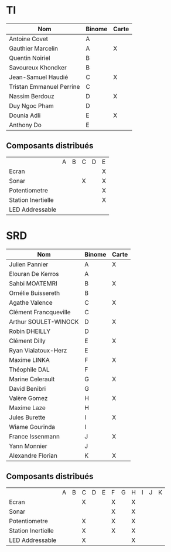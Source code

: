 # #+author: remi.griot@efrei.fr
# #+SETUPFILE: https://fniessen.github.io/org-html-themes/org/theme-readtheorg.setup
# #+OPTIONS: num:nil
# #+LINK_UP: 
# #+LINK_HOME: index.html
# 

* TI

| Nom                      | Binome | Carte |
|--------------------------+--------+-------|
| Antoine Covet            | A      |       |
| Gauthier Marcelin        | A      | X     |
| Quentin Noiriel          | B      |       |
| Savoureux Khondker       | B      |       |
| Jean-Samuel Haudié       | C      | X     |
| Tristan Emmanuel Perrine | C      |       |
| Nassim Berdouz           | D      | X     |
| Duy Ngoc Pham            | D      |       |
| Dounia Adli              | E      | X     |
| Anthony Do               | E      |       |

** Composants distribués

|                    | A | B | C | D | E |
| Ecran              |   |   |   |   | X |
| Sonar              |   |   | X |   | X |
| Potentiometre      |   |   |   |   | X |
| Station Inertielle |   |   |   |   | X |
| LED Addressable    |   |   |   |   |   |


* SRD
| Nom                   | Binome | Carte |
|-----------------------+--------+-------|
| Julien Pannier        | A      | X     |
| Elouran De Kerros     | A      |       |
| Sahbi MOATEMRI        | B      | X     |
| Ornélie Buissereth    | B      |       |
| Agathe Valence        | C      | X     |
| Clément Francqueville | C      |       |
| Arthur SOULET-WINOCK  | D      | X     |
| Robin DHEILLY         | D      |       |
| Clément Dilly         | E      | X     |
| Ryan Vialatoux-Herz   | E      |       |
| Maxime LINKA          | F      | X     |
| Théophile DAL         | F      |       |
| Marine Celerault      | G      | X     |
| David Benibri         | G      |       |
| Valère Gomez          | H      | X     |
| Maxime Laze           | H      |       |
| Jules Burette         | I      | X     |
| Wiame Gourinda        | I      |       |
| France Issenmann      | J      | X     |
| Yann Monnier          | J      |       |
| Alexandre Florian     | K      | X     |

** Composants distribués 
|                    | A | B | C | D | E | F | G | H | I | J | K |
| Ecran              |   |   | X |   |   | X |   | X |   |   |   |
| Sonar              |   |   |   |   |   | X |   | X |   |   |   |
| Potentiometre      |   |   | X |   |   | X |   | X |   |   |   |
| Station Inertielle |   |   | X |   |   | X |   | X |   |   |   |
| LED Addressable    |   |   | X |   |   |   |   | X |   |   |   |
